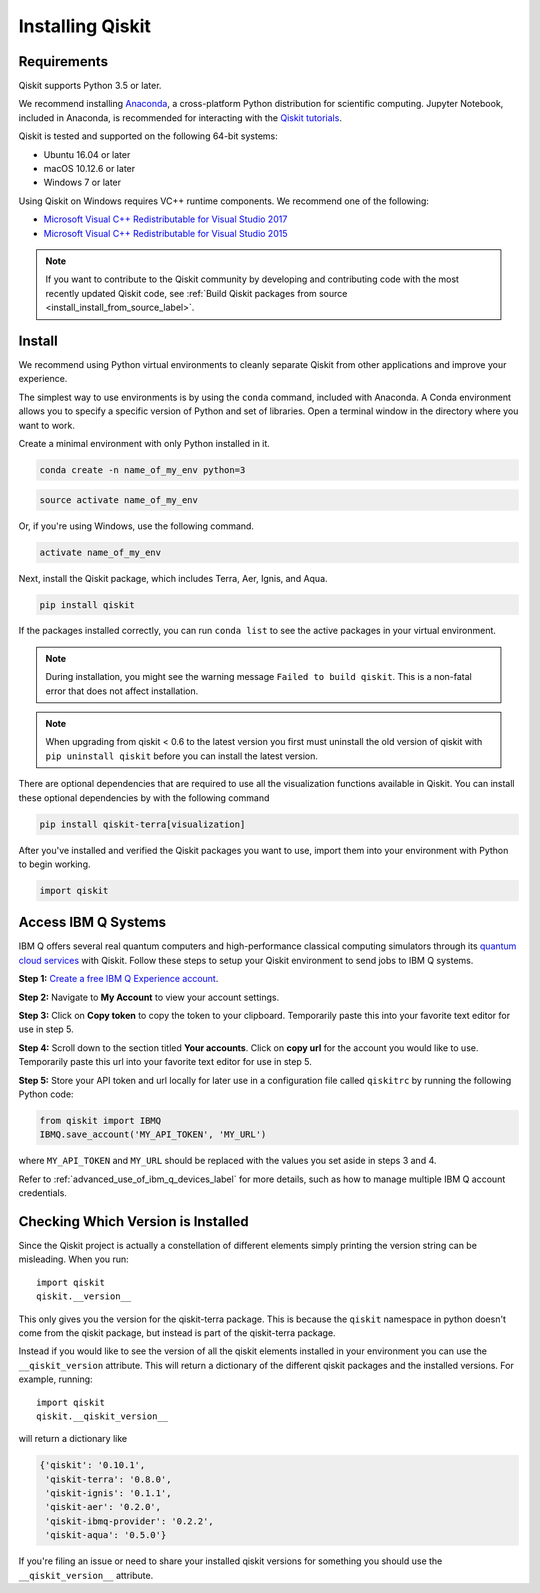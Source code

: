Installing Qiskit
=================

Requirements
------------

Qiskit supports Python 3.5 or later.

We recommend installing `Anaconda <https://www.anaconda.com/download/>`_, a
cross-platform Python distribution for scientific computing. Jupyter Notebook,
included in Anaconda, is recommended for interacting with the `Qiskit tutorials
<https://github.com/Qiskit/qiskit-tutorial>`_.

Qiskit is tested and supported on the following 64-bit systems:

*	Ubuntu 16.04 or later
*	macOS 10.12.6 or later
*	Windows 7 or later

Using Qiskit on Windows requires VC++ runtime components. We recommend one of
the following:

* `Microsoft Visual C++ Redistributable for Visual Studio 2017 <https://
  go.microsoft.com/fwlink/?LinkId=746572>`_
* `Microsoft Visual C++ Redistributable for Visual Studio 2015 <https://
  www.microsoft.com/en-US/download/details.aspx?id=48145>`_


.. note::
  If you want to contribute to the Qiskit community by developing and contributing code
  with the most recently updated Qiskit code, see :ref:`Build Qiskit packages from source <install_install_from_source_label>`.


Install
-------

We recommend using Python virtual environments to cleanly separate Qiskit from
other applications and improve your experience.

The simplest way to use environments is by using the ``conda`` command,
included with Anaconda. A Conda environment allows you to specify a specific
version of Python and set of libraries. Open a terminal window in the directory
where you want to work.

Create a minimal environment with only Python installed in it.

.. code:: sh

  conda create -n name_of_my_env python=3


.. code:: sh

  source activate name_of_my_env

Or, if you're using Windows, use the following command.

.. code:: sh

  activate name_of_my_env

Next, install the Qiskit package, which includes Terra, Aer, Ignis, and Aqua.

.. code:: sh

  pip install qiskit

If the packages installed correctly, you can run ``conda list`` to see the active
packages in your virtual environment.

.. note::

  During installation, you might see the warning message
  ``Failed to build qiskit``. This is a non-fatal error that does not affect
  installation.

.. note::

  When upgrading from qiskit < 0.6 to the latest version you first must
  uninstall the old version of qiskit with ``pip uninstall qiskit`` before
  you can install the latest version.

There are optional dependencies that are required to use all the visualization
functions available in Qiskit. You can install these optional
dependencies by with the following command

.. code:: sh

  pip install qiskit-terra[visualization]

After you've installed and verified the Qiskit packages you want to use, import
them into your environment with Python to begin working.

.. code:: python

  import qiskit

.. _install_access_ibm_q_devices_label:


Access IBM Q Systems
--------------------

IBM Q offers several real quantum computers and high-performance classical
computing simulators through its `quantum cloud services`_ with Qiskit. Follow
these steps to setup your Qiskit environment to send jobs to IBM Q systems.

.. _quantum cloud services:
   https://www.research.ibm.com/ibm-q/technology/experience/

**Step 1:** `Create a free IBM Q Experience account`_.

.. _Create a free IBM Q Experience account:
   https://quantum-computing.ibm.com/login

**Step 2:**  Navigate to **My Account** to view your account settings.

.. image:: /images/figures/install_my_account.png
   :alt: Image of where to find the section 'My accounts'.

**Step 3:** Click on **Copy token** to copy the token to your clipboard.
Temporarily paste this into your favorite text editor for use in step 5.

.. image:: /images/figures/install_api_token.png
   :alt: Image of where to get an API token.

**Step 4:** Scroll down to the section titled **Your accounts**. Click on **copy
url** for the account you would like to use. Temporarily paste this url into
your favorite text editor for use in step 5.

.. image:: /images/figures/install_copy_url.png
  :alt: Image of section 'Your accounts'.

**Step 5:** Store your API token and url locally for later use in a
configuration file called ``qiskitrc`` by running the following Python code:

.. code:: python

  from qiskit import IBMQ
  IBMQ.save_account('MY_API_TOKEN', 'MY_URL')

where ``MY_API_TOKEN`` and ``MY_URL`` should be replaced with the values you set
aside in steps 3 and 4.

Refer to :ref:`advanced_use_of_ibm_q_devices_label` for more details, such as
how to manage multiple IBM Q account credentials.



Checking Which Version is Installed
-----------------------------------

Since the Qiskit project is actually a constellation of different elements
simply printing the version string can be misleading. When you run::

   import qiskit
   qiskit.__version__

This only gives you the version for the qiskit-terra package. This is because
the ``qiskit`` namespace in python doesn't come from the qiskit package, but
instead is part of the qiskit-terra package.

Instead if you would like to see the version of all the qiskit elements
installed in your environment you can use the ``__qiskit_version`` attribute.
This will return a dictionary of the different qiskit packages and the
installed versions. For example, running::

   import qiskit
   qiskit.__qiskit_version__

will return a dictionary like

.. code-block:: text

  {'qiskit': '0.10.1',
   'qiskit-terra': '0.8.0',
   'qiskit-ignis': '0.1.1',
   'qiskit-aer': '0.2.0',
   'qiskit-ibmq-provider': '0.2.2',
   'qiskit-aqua': '0.5.0'}

If you're filing an issue or need to share your installed qiskit versions for
something you should use the ``__qiskit_version__`` attribute.
